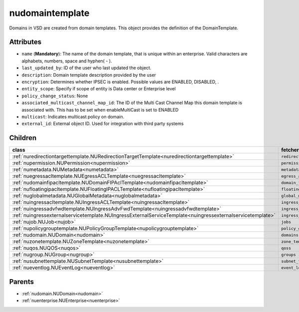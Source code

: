 .. _nudomaintemplate:

nudomaintemplate
===========================================

.. class:: nudomaintemplate.NUDomainTemplate(bambou.nurest_object.NUMetaRESTObject,):

Domains in VSD are created from domain templates. This object provides the definition of the DomainTemplate.


Attributes
----------


- ``name`` (**Mandatory**): The name of the domain template, that is unique within an enterprise. Valid characters are alphabets, numbers, space and hyphen( - ).

- ``last_updated_by``: ID of the user who last updated the object.

- ``description``: Domain template description provided by the user

- ``encryption``: Determines whether IPSEC is enabled. Possible values are ENABLED, DISABLED, .

- ``entity_scope``: Specify if scope of entity is Data center or Enterprise level

- ``policy_change_status``: None

- ``associated_multicast_channel_map_id``: The ID of the Multi Cast Channel Map  this domain template is associated with. This has to be set when enableMultiCast is set to ENABLED

- ``multicast``: Indicates multicast policy on domain.

- ``external_id``: External object ID. Used for integration with third party systems




Children
--------

================================================================================================================================================               ==========================================================================================
**class**                                                                                                                                                      **fetcher**

:ref:`nuredirectiontargettemplate.NURedirectionTargetTemplate<nuredirectiontargettemplate>`                                                                      ``redirection_target_templates`` 
:ref:`nupermission.NUPermission<nupermission>`                                                                                                                   ``permissions`` 
:ref:`numetadata.NUMetadata<numetadata>`                                                                                                                         ``metadatas`` 
:ref:`nuegressacltemplate.NUEgressACLTemplate<nuegressacltemplate>`                                                                                              ``egress_acl_templates`` 
:ref:`nudomainfipacltemplate.NUDomainFIPAclTemplate<nudomainfipacltemplate>`                                                                                     ``domain_fip_acl_templates`` 
:ref:`nufloatingipacltemplate.NUFloatingIPACLTemplate<nufloatingipacltemplate>`                                                                                  ``floating_ipacl_templates`` 
:ref:`nuglobalmetadata.NUGlobalMetadata<nuglobalmetadata>`                                                                                                       ``global_metadatas`` 
:ref:`nuingressacltemplate.NUIngressACLTemplate<nuingressacltemplate>`                                                                                           ``ingress_acl_templates`` 
:ref:`nuingressadvfwdtemplate.NUIngressAdvFwdTemplate<nuingressadvfwdtemplate>`                                                                                  ``ingress_adv_fwd_templates`` 
:ref:`nuingressexternalservicetemplate.NUIngressExternalServiceTemplate<nuingressexternalservicetemplate>`                                                       ``ingress_external_service_templates`` 
:ref:`nujob.NUJob<nujob>`                                                                                                                                        ``jobs`` 
:ref:`nupolicygrouptemplate.NUPolicyGroupTemplate<nupolicygrouptemplate>`                                                                                        ``policy_group_templates`` 
:ref:`nudomain.NUDomain<nudomain>`                                                                                                                               ``domains`` 
:ref:`nuzonetemplate.NUZoneTemplate<nuzonetemplate>`                                                                                                             ``zone_templates`` 
:ref:`nuqos.NUQOS<nuqos>`                                                                                                                                        ``qoss`` 
:ref:`nugroup.NUGroup<nugroup>`                                                                                                                                  ``groups`` 
:ref:`nusubnettemplate.NUSubnetTemplate<nusubnettemplate>`                                                                                                       ``subnet_templates`` 
:ref:`nueventlog.NUEventLog<nueventlog>`                                                                                                                         ``event_logs`` 
================================================================================================================================================               ==========================================================================================



Parents
--------


- :ref:`nudomain.NUDomain<nudomain>`

- :ref:`nuenterprise.NUEnterprise<nuenterprise>`

